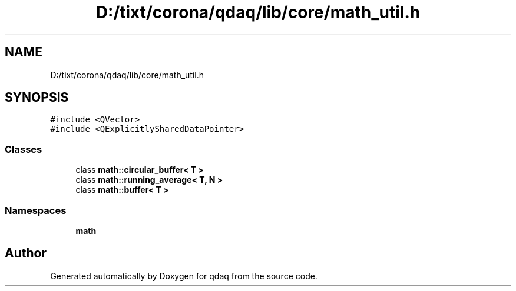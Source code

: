 .TH "D:/tixt/corona/qdaq/lib/core/math_util.h" 3 "Wed May 20 2020" "Version 0.2.6" "qdaq" \" -*- nroff -*-
.ad l
.nh
.SH NAME
D:/tixt/corona/qdaq/lib/core/math_util.h
.SH SYNOPSIS
.br
.PP
\fC#include <QVector>\fP
.br
\fC#include <QExplicitlySharedDataPointer>\fP
.br

.SS "Classes"

.in +1c
.ti -1c
.RI "class \fBmath::circular_buffer< T >\fP"
.br
.ti -1c
.RI "class \fBmath::running_average< T, N >\fP"
.br
.ti -1c
.RI "class \fBmath::buffer< T >\fP"
.br
.in -1c
.SS "Namespaces"

.in +1c
.ti -1c
.RI " \fBmath\fP"
.br
.in -1c
.SH "Author"
.PP 
Generated automatically by Doxygen for qdaq from the source code\&.
